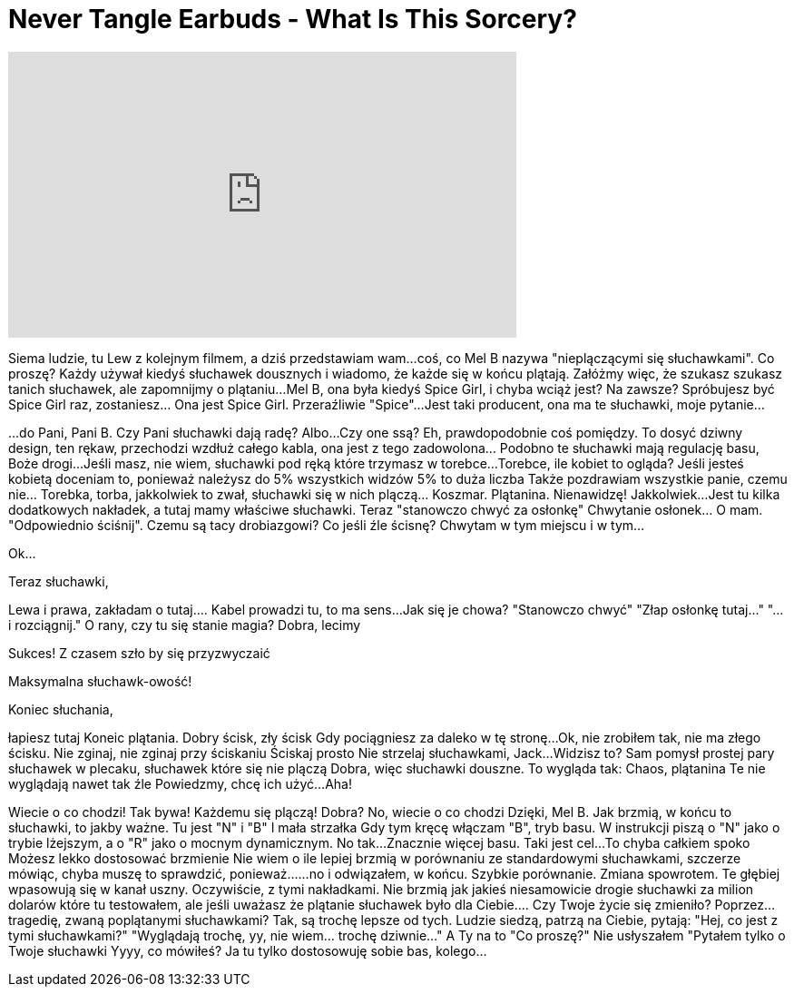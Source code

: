 = Never Tangle Earbuds - What Is This Sorcery?
:published_at: 2016-07-09
:hp-alt-title: Never Tangle Earbuds - What Is This Sorcery?
:hp-image: https://i.ytimg.com/vi/qGtyYIO5hTU/maxresdefault.jpg


++++
<iframe width="560" height="315" src="https://www.youtube.com/embed/qGtyYIO5hTU?rel=0" frameborder="0" allow="autoplay; encrypted-media" allowfullscreen></iframe>
++++

Siema ludzie, tu Lew z kolejnym filmem, a dziś
przedstawiam wam...
coś, co Mel B
nazywa &quot;nieplączącymi się słuchawkami&quot;.
Co proszę?
Każdy używał kiedyś słuchawek dousznych i wiadomo, że każde się w końcu plątają.
Załóżmy więc, że szukasz szukasz tanich słuchawek,
ale zapomnijmy o plątaniu...
Mel B, ona była kiedyś Spice Girl,
i chyba wciąż jest? Na zawsze?
Spróbujesz być Spice Girl raz, zostaniesz... Ona jest Spice Girl.
Przeraźliwie &quot;Spice&quot;...
Jest taki producent, ona ma te słuchawki,
moje pytanie...
 
...do Pani, Pani B.
Czy Pani słuchawki dają radę? Albo...
Czy
one
ssą?
Eh, prawdopodobnie coś pomiędzy.
To dosyć dziwny design,
ten rękaw, przechodzi wzdłuż całego kabla, ona jest
z tego zadowolona... Podobno te słuchawki mają regulację basu,
Boże drogi...
Jeśli masz, nie wiem, słuchawki pod ręką
które trzymasz w torebce...
Torebce, ile kobiet to ogląda?
Jeśli jesteś kobietą
doceniam to,
ponieważ należysz do 5% wszystkich widzów
5% to duża liczba
Także pozdrawiam wszystkie panie,
czemu nie... Torebka, torba, jakkolwiek to zwał,
słuchawki się w nich plączą... Koszmar.
Plątanina.
Nienawidzę!
Jakkolwiek...
Jest tu kilka dodatkowych nakładek,
a tutaj mamy właściwe słuchawki.
Teraz &quot;stanowczo chwyć za osłonkę&quot;
Chwytanie osłonek... O mam.
&quot;Odpowiednio ściśnij&quot;. Czemu są tacy drobiazgowi?
Co jeśli źle ścisnę?
Chwytam
w tym miejscu i w tym...
 
Ok...
 
Teraz słuchawki,
 
Lewa i prawa, zakładam o tutaj....
Kabel prowadzi tu, to ma sens...
Jak się je chowa?
&quot;Stanowczo chwyć&quot;
&quot;Złap osłonkę tutaj...&quot;
&quot;... i rozciągnij.&quot;
O rany, czy tu się stanie magia?
Dobra, lecimy
 
 
Sukces!
Z czasem szło by się przyzwyczaić
 
Maksymalna słuchawk-owość!
 
Koniec słuchania,
 
łapiesz tutaj
Koneic plątania.
Dobry ścisk, zły ścisk
Gdy pociągniesz za daleko w tę stronę...
Ok, nie zrobiłem tak, nie ma złego ścisku.
Nie zginaj,
nie zginaj przy ściskaniu
Ściskaj prosto
Nie strzelaj słuchawkami, Jack...
Widzisz to?
Sam pomysł prostej pary słuchawek
w plecaku,
słuchawek które się nie plączą
Dobra, więc
słuchawki douszne.
To wygląda tak:
Chaos, plątanina
Te nie wyglądają nawet tak źle
Powiedzmy, chcę ich użyć...
Aha!
 
 
Wiecie o co chodzi!
Tak bywa!
Każdemu się plączą!
Dobra? No, wiecie o co chodzi
Dzięki, Mel B.
Jak brzmią, w końcu to słuchawki,
to jakby ważne.
Tu jest &quot;N&quot; i &quot;B&quot;
I mała strzałka
Gdy tym kręcę
włączam &quot;B&quot;,
tryb basu.
W instrukcji piszą o &quot;N&quot; jako o trybie lżejszym,
a o &quot;R&quot; jako o mocnym dynamicznym.
No tak...
Znacznie więcej basu.
Taki jest cel...
To chyba całkiem spoko
Możesz lekko dostosować brzmienie
Nie wiem o ile lepiej brzmią w porównaniu ze standardowymi słuchawkami,
szczerze mówiąc, chyba muszę to sprawdzić,
ponieważ...
...no i odwiązałem, w końcu.
Szybkie porównanie.
Zmiana spowrotem.
Te głębiej wpasowują się w kanał uszny.
Oczywiście, z tymi nakładkami.
Nie brzmią jak jakieś niesamowicie drogie
słuchawki za milion dolarów które tu testowałem,
ale jeśli uważasz że plątanie słuchawek było dla Ciebie....
Czy Twoje życie się zmieniło?
Poprzez...
tragedię, zwaną poplątanymi słuchawkami?
Tak, są trochę lepsze od tych.
Ludzie siedzą, patrzą na Ciebie, pytają: &quot;Hej, co jest z tymi słuchawkami?&quot;
&quot;Wyglądają trochę, yy, nie wiem... trochę dziwnie...&quot;
A Ty na to &quot;Co proszę?&quot;
Nie usłyszałem
&quot;Pytałem tylko o Twoje słuchawki
Yyyy, co mówiłeś?
Ja tu tylko dostosowuję sobie bas,
kolego...